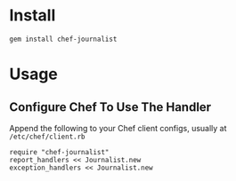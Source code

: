 * Install

: gem install chef-journalist

* Usage

** Configure Chef To Use The Handler

Append the following to your Chef client configs, usually at =/etc/chef/client.rb=

: require "chef-journalist"
: report_handlers << Journalist.new
: exception_handlers << Journalist.new
